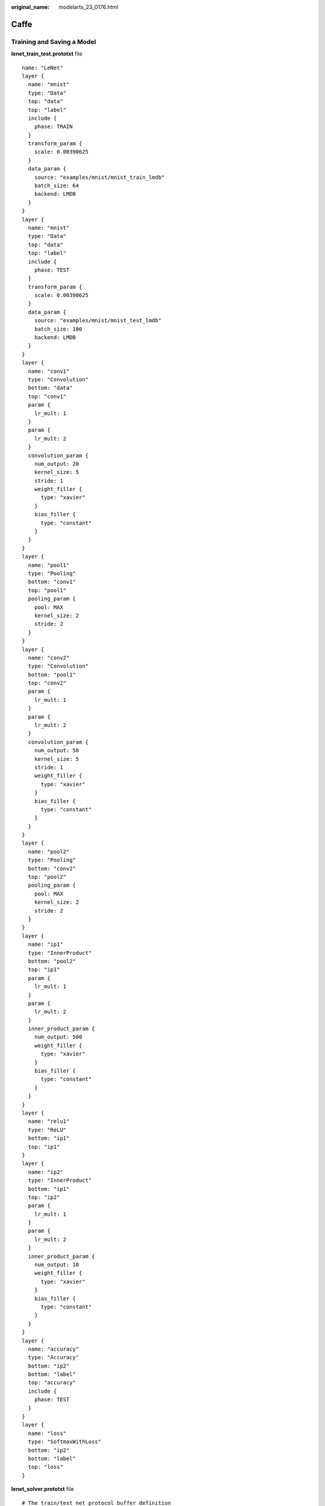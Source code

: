 :original_name: modelarts_23_0176.html

.. _modelarts_23_0176:

Caffe
=====

Training and Saving a Model
---------------------------

**lenet_train_test.prototxt** file

::

   name: "LeNet"
   layer {
     name: "mnist"
     type: "Data"
     top: "data"
     top: "label"
     include {
       phase: TRAIN
     }
     transform_param {
       scale: 0.00390625
     }
     data_param {
       source: "examples/mnist/mnist_train_lmdb"
       batch_size: 64
       backend: LMDB
     }
   }
   layer {
     name: "mnist"
     type: "Data"
     top: "data"
     top: "label"
     include {
       phase: TEST
     }
     transform_param {
       scale: 0.00390625
     }
     data_param {
       source: "examples/mnist/mnist_test_lmdb"
       batch_size: 100
       backend: LMDB
     }
   }
   layer {
     name: "conv1"
     type: "Convolution"
     bottom: "data"
     top: "conv1"
     param {
       lr_mult: 1
     }
     param {
       lr_mult: 2
     }
     convolution_param {
       num_output: 20
       kernel_size: 5
       stride: 1
       weight_filler {
         type: "xavier"
       }
       bias_filler {
         type: "constant"
       }
     }
   }
   layer {
     name: "pool1"
     type: "Pooling"
     bottom: "conv1"
     top: "pool1"
     pooling_param {
       pool: MAX
       kernel_size: 2
       stride: 2
     }
   }
   layer {
     name: "conv2"
     type: "Convolution"
     bottom: "pool1"
     top: "conv2"
     param {
       lr_mult: 1
     }
     param {
       lr_mult: 2
     }
     convolution_param {
       num_output: 50
       kernel_size: 5
       stride: 1
       weight_filler {
         type: "xavier"
       }
       bias_filler {
         type: "constant"
       }
     }
   }
   layer {
     name: "pool2"
     type: "Pooling"
     bottom: "conv2"
     top: "pool2"
     pooling_param {
       pool: MAX
       kernel_size: 2
       stride: 2
     }
   }
   layer {
     name: "ip1"
     type: "InnerProduct"
     bottom: "pool2"
     top: "ip1"
     param {
       lr_mult: 1
     }
     param {
       lr_mult: 2
     }
     inner_product_param {
       num_output: 500
       weight_filler {
         type: "xavier"
       }
       bias_filler {
         type: "constant"
       }
     }
   }
   layer {
     name: "relu1"
     type: "ReLU"
     bottom: "ip1"
     top: "ip1"
   }
   layer {
     name: "ip2"
     type: "InnerProduct"
     bottom: "ip1"
     top: "ip2"
     param {
       lr_mult: 1
     }
     param {
       lr_mult: 2
     }
     inner_product_param {
       num_output: 10
       weight_filler {
         type: "xavier"
       }
       bias_filler {
         type: "constant"
       }
     }
   }
   layer {
     name: "accuracy"
     type: "Accuracy"
     bottom: "ip2"
     bottom: "label"
     top: "accuracy"
     include {
       phase: TEST
     }
   }
   layer {
     name: "loss"
     type: "SoftmaxWithLoss"
     bottom: "ip2"
     bottom: "label"
     top: "loss"
   }

**lenet_solver.prototxt** file

::

   # The train/test net protocol buffer definition
   net: "examples/mnist/lenet_train_test.prototxt"
   # test_iter specifies how many forward passes the test should carry out.
   # In the case of MNIST, we have test batch size 100 and 100 test iterations,
   # covering the full 10,000 testing images.
   test_iter: 100
   # Carry out testing every 500 training iterations.
   test_interval: 500
   # The base learning rate, momentum and the weight decay of the network.
   base_lr: 0.01
   momentum: 0.9
   weight_decay: 0.0005
   # The learning rate policy
   lr_policy: "inv"
   gamma: 0.0001
   power: 0.75
   # Display every 100 iterations
   display: 100
   # The maximum number of iterations
   max_iter: 1000
   # snapshot intermediate results
   snapshot: 5000
   snapshot_prefix: "examples/mnist/lenet"
   # solver mode: CPU or GPU
   solver_mode: CPU

Train the model.

.. code-block::

   ./build/tools/caffe train --solver=examples/mnist/lenet_solver.prototxt

The **caffemodel** file is generated after model training. Rewrite the **lenet_train_test.prototxt** file to the **lenet_deploy.prototxt** file used for deployment by modifying input and output layers.

::

   name: "LeNet"
   layer {
     name: "data"
     type: "Input"
     top: "data"
     input_param { shape: { dim: 1 dim: 1  dim: 28 dim: 28 } }
   }
   layer {
     name: "conv1"
     type: "Convolution"
     bottom: "data"
     top: "conv1"
     param {
       lr_mult: 1
     }
     param {
       lr_mult: 2
     }
     convolution_param {
       num_output: 20
       kernel_size: 5
       stride: 1
       weight_filler {
         type: "xavier"
       }
       bias_filler {
         type: "constant"
       }
     }
   }
   layer {
     name: "pool1"
     type: "Pooling"
     bottom: "conv1"
     top: "pool1"
     pooling_param {
       pool: MAX
       kernel_size: 2
       stride: 2
     }
   }
   layer {
     name: "conv2"
     type: "Convolution"
     bottom: "pool1"
     top: "conv2"
     param {
       lr_mult: 1
     }
     param {
       lr_mult: 2
     }
     convolution_param {
       num_output: 50
       kernel_size: 5
       stride: 1
       weight_filler {
         type: "xavier"
       }
       bias_filler {
         type: "constant"
       }
     }
   }
   layer {
     name: "pool2"
     type: "Pooling"
     bottom: "conv2"
     top: "pool2"
     pooling_param {
       pool: MAX
       kernel_size: 2
       stride: 2
     }
   }
   layer {
     name: "ip1"
     type: "InnerProduct"
     bottom: "pool2"
     top: "ip1"
     param {
       lr_mult: 1
     }
     param {
       lr_mult: 2
     }
     inner_product_param {
       num_output: 500
       weight_filler {
         type: "xavier"
       }
       bias_filler {
         type: "constant"
       }
     }
   }
   layer {
     name: "relu1"
     type: "ReLU"
     bottom: "ip1"
     top: "ip1"
   }
   layer {
     name: "ip2"
     type: "InnerProduct"
     bottom: "ip1"
     top: "ip2"
     param {
       lr_mult: 1
     }
     param {
       lr_mult: 2
     }
     inner_product_param {
       num_output: 10
       weight_filler {
         type: "xavier"
       }
       bias_filler {
         type: "constant"
       }
     }
   }
   layer {
     name: "prob"
     type: "Softmax"
     bottom: "ip2"
     top: "prob"
   }

Inference Code
--------------

Inference code must be inherited from the BaseService class. For details about the import statements of different types of parent model classes, see :ref:`Table 1 <modelarts_23_0093__en-us_topic_0172466150_table55021545175412>`.

::

   from model_service.caffe_model_service import CaffeBaseService

   import numpy as np

   import os, json

   import caffe

   from PIL import Image


   class LenetService(CaffeBaseService):

       def __init__(self, model_name, model_path):
           # Call the inference method of the parent class.
           super(LenetService, self).__init__(model_name, model_path)

           # Configure preprocessing information.
           transformer = caffe.io.Transformer({'data': self.net.blobs['data'].data.shape})
           # Transform to NCHW.
           transformer.set_transpose('data', (2, 0, 1))
           # Perform normalization.
           transformer.set_raw_scale('data', 255.0)

           # If the batch size is set to 1, inference is supported for only one image.
           self.net.blobs['data'].reshape(1, 1, 28, 28)
           self.transformer = transformer

          # Define the class labels.
           self.label = [0,1,2,3,4,5,6,7,8,9]


       def _preprocess(self, data):

           for k, v in data.items():
               for file_name, file_content in v.items():
                   im = caffe.io.load_image(file_content, color=False)
                  # Pre-process the images.
                   self.net.blobs['data'].data[...] = self.transformer.preprocess('data', im)

                   return

       def _postprocess(self, data):

           data = data['prob'][0, :]
           predicted = np.argmax(data)
           predicted = {"predicted" : str(predicted) }

           return predicted
